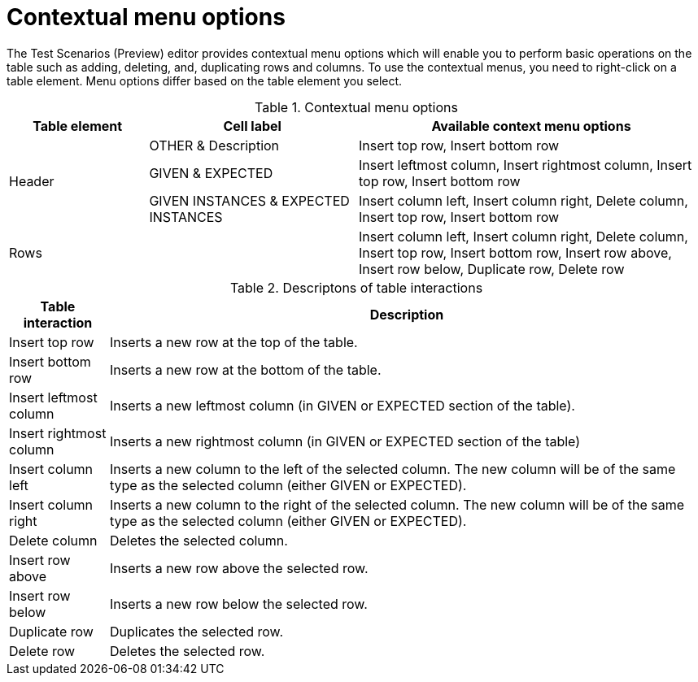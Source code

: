 [id='preview-editor-contextual-menu-ref']
= Contextual menu options

The Test Scenarios (Preview) editor provides contextual menu options which will enable you to perform basic operations on the table such as adding, deleting, and, duplicating rows and columns. To use the contextual menus, you need to right-click on a table element. Menu options differ based on the table element you select.

.Contextual menu options
[width="",cols="2,3,5"]
|===
|Table element | Cell label | Available context menu options

.3+|Header
|OTHER & Description
|Insert top row, Insert bottom row

|GIVEN & EXPECTED
|Insert leftmost column, Insert rightmost column, Insert top row, Insert bottom row

|GIVEN INSTANCES & EXPECTED INSTANCES
|Insert column left, Insert column right, Delete column, Insert top row, Insert bottom row

|Rows
|
|Insert column left, Insert column right, Delete column, Insert top row, Insert bottom row, Insert row above, Insert row below, Duplicate row, Delete row
|===

.Descriptons of table interactions
[width="",cols="2,12"]
|===
|Table interaction .^| Description

|Insert top row
|Inserts a new row at the top of the table.

|Insert bottom row
|Inserts a new row at the bottom of the table.

|Insert leftmost column
|Inserts a new leftmost column (in GIVEN or EXPECTED section of the table).

|Insert rightmost column
|Inserts a new rightmost column (in GIVEN or EXPECTED section of the table)

|Insert column left
|Inserts a new column to the left of the selected column. The new column will be of the same type as the selected column (either GIVEN or EXPECTED).

|Insert column right
|Inserts a new column to the right of the selected column. The new column will be of the same type as the selected column (either GIVEN or EXPECTED).

|Delete column
|Deletes the selected column.

|Insert row above
|Inserts a new row above the selected row.

|Insert row below
|Inserts a new row below the selected row.

|Duplicate row
|Duplicates the selected row.

|Delete row
|Deletes the selected row.
|===
